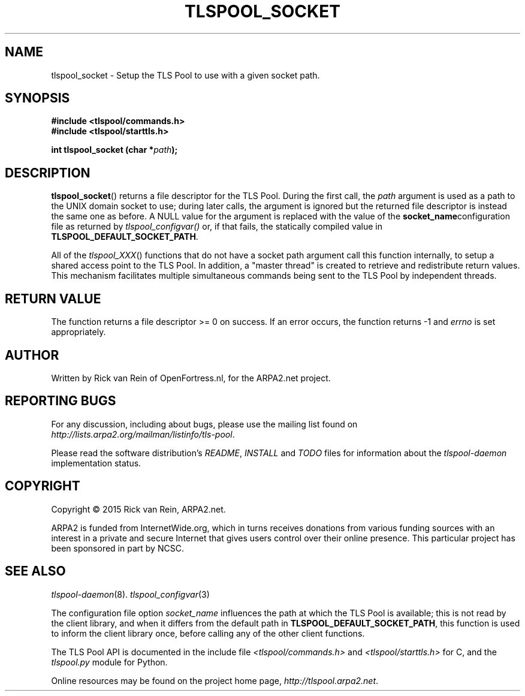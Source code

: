 .TH TLSPOOL_SOCKET 3 "November 2015" "ARPA2.net" "Library Calls"
.SH NAME
tlspool_socket \- Setup the TLS Pool to use with a given socket path.
.SH SYNOPSIS
.B #include <tlspool/commands.h>
.br
.B #include <tlspool/starttls.h>
.sp
.B int tlspool_socket (char *\fIpath\fB);
.SH DESCRIPTION
.PP
.BR tlspool_socket ()
returns a file descriptor for the TLS Pool.  During the first call, the
.I path
argument is used as a path to the UNIX domain socket to use; during later
calls, the argument is ignored but the returned file descriptor is instead
the same one as before.  A NULL value for the argument is replaced with
the value of the
.BR socket_name configuration
file as returned by
.IR tlspool_configvar()
or, if that fails, the statically compiled value in
.BR TLSPOOL_DEFAULT_SOCKET_PATH .
.PP
All of the
.IR tlspool_XXX ()
functions that do not have a socket path argument
call this function internally, to setup a shared access point
to the TLS Pool.  In addition, a "master thread" is created to retrieve
and redistribute return values.  This mechanism facilitates multiple
simultaneous commands being sent to the TLS Pool by independent threads.
.SH "RETURN VALUE"
The function returns a file descriptor >= 0 on success.
If an error occurs, the function returns -1 and
.I errno
is set appropriately.
.\"TODO: .SH ERRORS
.\"TODO: Various.
.SH AUTHOR
.PP
Written by Rick van Rein of OpenFortress.nl, for the ARPA2.net project.
.SH "REPORTING BUGS"
.PP
For any discussion, including about bugs, please use the mailing list
found on
.IR http://lists.arpa2.org/mailman/listinfo/tls-pool .
.PP
Please read the software distribution's
.IR README ", " INSTALL " and " TODO " files"
for information about the
.I tlspool-daemon
implementation status.
.SH COPYRIGHT
.PP
Copyright \(co 2015 Rick van Rein, ARPA2.net.
.PP
ARPA2 is funded from InternetWide.org, which in turns receives donations
from various funding sources with an interest in a private and secure
Internet that gives users control over their online presence.  This particular
project has been sponsored in part by NCSC.
.SH "SEE ALSO"
.IR tlspool-daemon "(8)."
.IR tlspool_configvar "(3)"
.PP
The configuration file option
.I socket_name
influences the path at which the TLS Pool is available; this is not
read by the client library, and when it differs from the default path in
.BR TLSPOOL_DEFAULT_SOCKET_PATH ,
this function is used to inform the client library once, before calling
any of the other client functions.
.PP
The TLS Pool API is documented in the include file
.IR <tlspool/commands.h> " and " <tlspool/starttls.h>
for C, and the
.I tlspool.py
module for Python.
.PP
Online resources may be found on the project home page,
.IR http://tlspool.arpa2.net .
